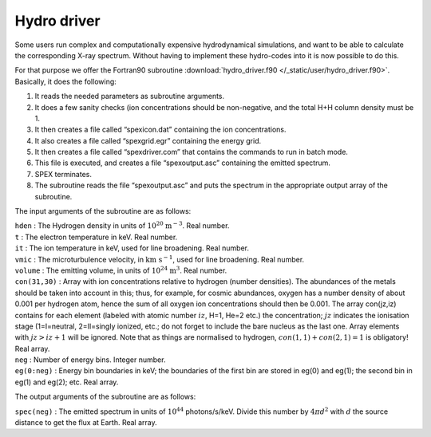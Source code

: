 .. _sect:hydrodriver:

Hydro driver
============

Some users run complex and computationally expensive hydrodynamical
simulations, and want to be able to calculate the corresponding X-ray
spectrum. Without having to implement these hydro-codes into it is now
possible to do this.

For that purpose we offer the Fortran90 subroutine :download:`hydro_driver.f90
</_static/user/hydro_driver.f90>`. Basically, it does the following:

#. It reads the needed parameters as subroutine arguments.

#. It does a few sanity checks (ion concentrations should be
   non-negative, and the total H+H column density must be 1.

#. It then creates a file called “spexicon.dat” containing the ion
   concentrations.

#. It also creates a file called “spexgrid.egr” containing the energy
   grid.

#. It then creates a file called “spexdriver.com” that contains the
   commands to run in batch mode.

#. This file is executed, and creates a file “spexoutput.asc”
   containing the emitted spectrum.

#. SPEX terminates.

#. The subroutine reads the file “spexoutput.asc” and puts the spectrum
   in the appropriate output array of the subroutine.

The input arguments of the subroutine are as follows:

| ``hden`` : The Hydrogen density in units of :math:`10^{20}` :math:`\mathrm{m}^{-3}`. Real number.
| ``t`` : The electron temperature in keV. Real number.
| ``it`` : The ion temperature in keV, used for line broadening. Real number.
| ``vmic`` : The microturbulence velocity, in :math:`\mathrm{km}\  \mathrm{s}^{-1}`, used for line broadening. Real number.
| ``volume`` : The emitting volume, in units of :math:`10^{24}` :math:`\mathrm{m}^3`. Real number.
| ``con(31,30)`` : Array with ion concentrations relative to hydrogen (number densities).
  The abundances of the metals should be taken into
  account in this; thus, for example, for cosmic abundances, oxygen has a
  number density of about 0.001 per hydrogen atom, hence the sum of all
  oxygen ion concentrations should then be 0.001. The array con(jz,iz)
  contains for each element (labeled with atomic number :math:`iz`, H=1,
  He=2 etc.) the concentration; :math:`jz` indicates the ionisation stage
  (1=I=neutral, 2=II=singly ionized, etc.; do not forget to include the
  bare nucleus as the last one. Array elements with :math:`jz>iz+1` will
  be ignored. Note that as things are normalised to hydrogen,
  :math:`con(1,1) + con(2,1) = 1` is obligatory! Real array.

| ``neg`` : Number of energy bins. Integer number.
| ``eg(0:neg)`` : Energy bin boundaries in keV; the boundaries of the
  first bin are stored in eg(0) and eg(1); the second bin in eg(1) and
  eg(2); etc. Real array.

The output arguments of the subroutine are as follows:

| ``spec(neg)`` : The emitted spectrum in units of :math:`10^{44}`
  photons/s/keV. Divide this number by :math:`4\pi d^2` with :math:`d` the
  source distance to get the flux at Earth. Real array.
